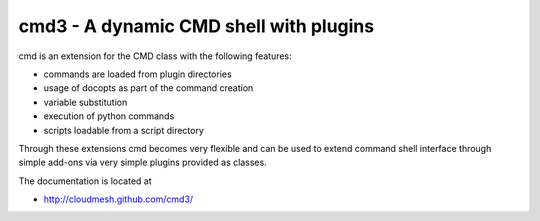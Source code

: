 cmd3 - A dynamic CMD shell with plugins
=========================================

cmd is an extension for the CMD class with the following features:

* commands are loaded from plugin directories 
* usage of docopts as part of the command creation
* variable substitution
* execution of python commands
* scripts loadable from a script directory

Through these extensions cmd becomes very flexible and can be used to
extend command shell interface through simple add-ons via very simple
plugins provided as classes.

The documentation is located at 

* http://cloudmesh.github.com/cmd3/

